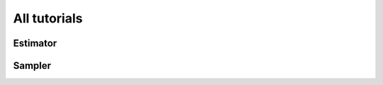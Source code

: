 .. _tutorials:

==============
All tutorials
==============

Estimator
=================================

.. nbgallery::

   tutorials/how-to-getting-started-with-estimator
   tutorials/vqe_with_estimator
   tutorials/chsh_with_estimator

Sampler
=================================

.. nbgallery::

   tutorials/how-to-getting-started-with-sampler
   tutorials/grover_with_sampler
   tutorials/user-transpiled-circuits
   tutorials/sea_with_sampler
   tutorials/qpe_with_sampler


.. Hiding - Indices and tables
   :ref:`genindex`
   :ref:`modindex`
   :ref:`search`
